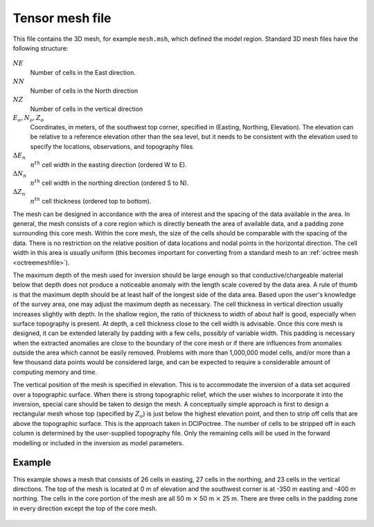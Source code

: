 .. _tensormeshfile:

Tensor mesh file
================

This file contains the 3D mesh, for example ``mesh.msh``, which defined the model region. Standard 3D mesh files have the following structure:

.. figure:: ../../images/mesh3D.png
        :align: center
        :figwidth: 50%

:math:`NE`
        Number of cells in the East direction.

:math:`NN`
        Number of cells in the North direction

:math:`NZ`
        Number of cells in the vertical direction

:math:`E_o, N_o, Z_o`
        Coordinates, in meters, of the southwest top corner, specified in (Easting, Northing, Elevation). The elevation can be relative to a reference elevation other than the sea level, but it needs to be consistent with the elevation used to specify the locations, observations, and topography files.

:math:`\Delta E_n`
        :math:`n^{th}` cell width in the easting direction (ordered W to E).

:math:`\Delta N_n`
        :math:`n^{th}` cell width in the northing direction (ordered S to N).

:math:`\Delta Z_n`
        :math:`n^{th}` cell thickness (ordered top to bottom).

The mesh can be designed in accordance with the area of interest and the spacing of the data available in the area. In general, the mesh consists of a core region which is directly beneath the area of available data, and a padding zone surrounding this core mesh. Within the core mesh, the size of the cells should be comparable with the spacing of the data. There is no restriction on the relative position of data locations and nodal points in the horizontal direction. The cell width in this area is usually uniform (this becomes important for converting from a standard mesh to an :ref:`octree mesh <octreemeshfile>`).

The maximum depth of the mesh used for inversion should be large enough so that conductive/chargeable material below that depth does not produce a noticeable anomaly with the length scale covered by the data area. A rule of thumb is that the maximum depth should be at least half of the longest side of the data area. Based upon the user's knowledge of the survey area, one may adjust the maximum depth as necessary. The cell thickness in vertical direction usually increases slightly with depth. In the shallow region, the ratio of thickness to width of about half is good, especially when surface topography is present. At depth, a cell thickness close to the cell width is advisable. Once this core mesh is designed, it can be extended laterally by padding with a few cells, possibly of variable width. This padding is necessary when the extracted anomalies are close to the boundary of the core mesh or if there are influences from anomalies outside the area which cannot be easily removed. Problems with more than 1,000,000 model cells, and/or more than a few thousand data points would be considered large, and can be expected to require a considerable amount of computing memory and time.

The vertical position of the mesh is specified in elevation. This is to accommodate the inversion of a data set acquired over a topographic surface. When there is strong topographic relief, which the user wishes to incorporate it into the inversion, special care should be taken to design the mesh. A conceptually simple approach is first to design a rectangular mesh whose top (specified by :math:`Z_o`) is just below the highest elevation point, and then to strip off cells that are above the topographic surface. This is the approach taken in DCIPoctree. The number of cells to be stripped off in each column is determined by the user-supplied topography file. Only the remaining cells will be used in the forward modelling or included in the inversion as model parameters.

Example
-------

This example shows a mesh that consists of 26 cells in easting, 27 cells in the northing, and 23 cells in the vertical directions. The top of the mesh is located at 0 m of elevation and the southwest corner is at -350 m easting and -400 m northing. The cells in the core portion of the mesh are all 50 m :math:`\times` 50 m :math:`\times` 25 m. There are three cells in the padding zone in every direction except the top of the core mesh.

.. figure:: ../../images/mesh3Dex.png
    :align: center
    :figwidth: 75%
